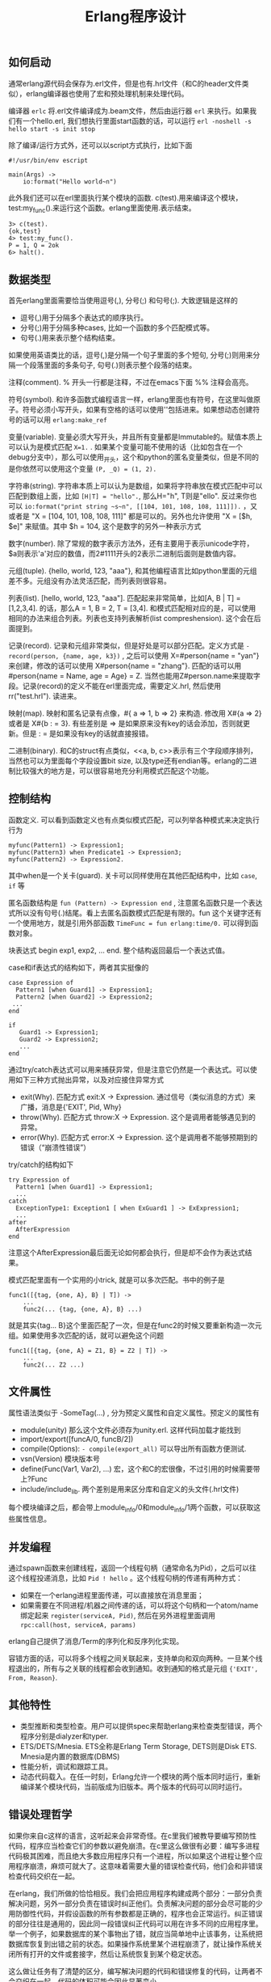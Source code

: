 #+title: Erlang程序设计

** 如何启动
通常erlang源代码会保存为.erl文件，但是也有.hrl文件（和C的header文件类似），erlang编译器也使用了宏和预处理机制来处理代码。

编译器 =erlc= 将.erl文件编译成为.beam文件，然后由运行器 =erl= 来执行。如果我们有一个hello.erl, 我们想执行里面start函数的话，可以运行 =erl -noshell -s hello start -s init stop=

除了编译/运行方式外，还可以以script方式执行，比如下面
#+BEGIN_EXAMPLE
#!/usr/bin/env escript

main(Args) ->
    io:format("Hello world~n")
#+END_EXAMPLE

此外我们还可以在erl里面执行某个模块的函数. c(test).用来编译这个模块，test:my_func().来运行这个函数。erlang里面使用.表示结束。
#+BEGIN_EXAMPLE
3> c(test).
{ok,test}
4> test:my_func().
P = 1, Q = 2ok
6> halt().
#+END_EXAMPLE

** 数据类型
首先erlang里面需要恰当使用逗号(,), 分号(;) 和句号(;). 大致逻辑是这样的
- 逗号(,)用于分隔多个表达式的顺序执行。
- 分号(;)用于分隔多种cases, 比如一个函数的多个匹配模式等。
- 句号(.)用来表示整个结构结束。
如果使用英语类比的话，逗号(,)是分隔一个句子里面的多个短句, 分号(;)则用来分隔一个段落里面的多条句子, 句号(.)则表示整个段落的结束。

注释(comment). % 开头一行都是注释，不过在emacs下面 %% 注释会高亮。

符号(symbol). 和许多函数式编程语言一样，erlang里面也有符号，在这里叫做原子。符号必须小写开头，如果有空格的话可以使用''包括进来。如果想动态创建符号的话可以用 =erlang:make_ref=

变量(variable). 变量必须大写开头，并且所有变量都是Immutable的。赋值本质上可以认为是模式匹配 =X=1.= . 如果某个变量可能不使用的话（比如包含在一个debug分支中），那么可以使用_开头，这个和python的匿名变量类似，但是不同的是你依然可以使用这个变量 =(P, _Q) = (1, 2).=

字符串(string). 字符串本质上可以认为是数组，如果将字符串放在模式匹配中可以匹配到数组上面，比如 =[H|T] = "hello".=, 那么H="h", T则是"ello". 反过来你也可以 =io:format("print string ~s~n", [[104, 101, 108, 108, 111]]).= ，又或者是 "X = [104, 101, 108, 108, 111]" 都是可以的。另外也允许使用 "X = [$h, $e]" 来赋值。其中 $h = 104, 这个是数字的另外一种表示方式

数字(number). 除了常规的数字表示方法外，还有\x{cdef}主要用于表示unicode字符， $a则表示'a'对应的数值，而2#1111开头的2表示二进制后面则是数值内容。

元组(tuple). {hello, world, 123, "aaa"}, 和其他编程语言比如python里面的元组差不多。元组没有办法灵活匹配，而列表则很容易。

列表(list). [hello, world, 123, "aaa"]. 匹配起来非常简单，比如[A, B | T] = [1,2,3,4]. 的话，那么A = 1, B = 2, T = [3,4]. 和模式匹配相对应的是，可以使用相同的办法来组合列表。列表也支持列表解析(list compreshension). 这个会在后面提到。

记录(record). 记录和元组非常类似，但是好处是可以部分匹配。定义方式是 =-record(person, {name, age, k3})= , 之后可以使用 X=#person{name = "yan"} 来创建，修改的话可以使用 X#person{name = "zhang"}. 匹配的话可以用 #person{name = Name, age = Age} = Z. 当然也能用Z#person.name来提取字段。记录(record)的定义不能在erl里面完成，需要定义.hrl, 然后使用 rr("test.hrl"). 读进来。

映射(map). 映射和匿名记录有点像，#{ a => 1, b => 2} 来构造. 修改用 X#{a => 2} 或者是 X#{b : =  3}. 有些差别是 => 是如果原来没有key的话会添加，否则就更新。但是 : = 是如果没有key的话就直接报错。

二进制(binary). 和C的struct有点类似，<<a, b, c>>表示有三个字段顺序排列，当然也可以为里面每个字段设置bit size, 以及type还有endian等。erlang的二进制比较强大的地方是，可以很容易地充分利用模式匹配这个功能。

** 控制结构
函数定义. 可以看到函数定义也有点类似模式匹配，可以列举各种模式来决定执行行为
#+BEGIN_EXAMPLE
myfunc(Pattern1) -> Expression1;
myfunc(Pattern3) when Predicate1 -> Expression3;
myfunc(Pattern2) -> Expression2.
#+END_EXAMPLE
其中when是一个关卡(guard). 关卡可以同样使用在其他匹配结构中，比如 =case=, =if= 等

匿名函数结构是 =fun (Pattern) -> Expression end= , 注意匿名函数只是一个表达式所以没有句号(.)结尾。看上去匿名函数模式匹配是有限的。fun 这个关键字还有一个使用地方，就是引用外部函数 =TimeFunc = fun erlang:time/0.= 可以得到函数对象。

块表达式 begin exp1, exp2, ... end. 整个结构返回最后一个表达式值。

case和if表达式的结构如下，两者其实挺像的
#+BEGIN_EXAMPLE
case Expression of
  Pattern1 [when Guard1] -> Expression1;
  Pattern2 [when Guard2] -> Expression2;
 ...
end

if
   Guard1 -> Expression1;
   Guard2 -> Expression2;
   ...
end
#+END_EXAMPLE

通过try/catch表达式可以用来捕获异常，但是注意它仍然是一个表达式。可以使用如下三种方式抛出异常，以及对应接住异常方式
- exit(Why). 匹配方式 exit:X -> Expression. 通过信号（类似消息的方式）来广播，消息是{'EXIT', Pid, Why}
- throw(Why). 匹配方式 throw:X -> Expression. 这个是调用者能够遇见到的异常。
- error(Why). 匹配方式 error:X -> Expression. 这个是调用者不能够预期到的错误（“崩溃性错误”）
try/catch的结构如下
#+BEGIN_EXAMPLE
try Expression of
  Pattern1 [when Guard1] -> Expression1;
  ...
catch
  ExceptionType1: Exception1 [ when ExGuard1 ] -> ExExpression1;
  ...
after
  AfterExpression
end
#+END_EXAMPLE
注意这个AfterExpression最后面无论如何都会执行，但是却不会作为表达式结果。

模式匹配里面有一个实用的小trick, 就是可以多次匹配。书中的例子是
#+BEGIN_EXAMPLE
func1([{tag, {one, A}, B} | T]) ->
    ...
    func2(... {tag, {one, A}, B} ...)
#+END_EXAMPLE
就是其实{tag... B}这个里面匹配了一次，但是在func2的时候又要重新构造一次元组。如果使用多次匹配的话，就可以避免这个问题
#+BEGIN_EXAMPLE
func1([{tag, {one, A} = Z1, B} = Z2 | T]) ->
    ...
    func2(... Z2 ...)
#+END_EXAMPLE

** 文件属性
属性语法类似于 -SomeTag(...) , 分为预定义属性和自定义属性。预定义的属性有
- module(unity) 那么这个文件必须存为unity.erl. 这样代码加载才能找到
- import/export([funcA/0, funcB/2])
- compile(Options):   =- compile(export_all)= 可以导出所有函数方便测试.
- vsn(Version) 模块版本号
- define(Func(Var1, Var2), ...) 宏，这个和C的宏很像，不过引用的时候需要带上?Func
- include/include_lib. 两个差别是用来区分库和自定义的头文件(.hrl文件)
每个模块编译之后，都会带上module_info/0和module_info/1两个函数，可以获取这些属性信息。

** 并发编程
通过spawn函数来创建线程，返回一个线程句柄（通常命名为Pid），之后可以往这个线程投递消息，比如 =Pid ! hello= 。这个线程句柄的传递有两种方式：
- 如果在一个erlang进程里面传递，可以直接放在消息里面；
- 如果需要在不同进程/机器之间传递的话，可以将这个句柄和一个atom/name绑定起来 =register(serviceA, Pid)=, 然后在另外进程里面调用 =rpc:call(host, serviceA, params)=

erlang自己提供了消息/Term的序列化和反序列化实现。

容错方面的话，可以将多个线程之间关联起来，支持单向和双向两种。一旦某个线程退出的，所有与之关联的线程都会收到通知。收到通知的格式是元组 ={'EXIT', From, Reason}=.

** 其他特性
- 类型推断和类型检查。用户可以提供spec来帮助erlang来检查类型错误，两个程序分别是dialyzer和typer.
- ETS/DETS/Mnesia. ETS全称是Erlang Term Storage, DETS则是Disk ETS. Mnesia是内置的数据库(DBMS)
- 性能分析，调试和跟踪工具。
- 动态代码载入。在任一时刻，Erlang允许一个模块的两个版本同时运行，重新编译某个模块代码，当前版成为旧版本。两个版本的代码可以同时运行。

** 错误处理哲学

如果你来自c这样的语言，这听起来会非常奇怪。在c里我们被教导要编写预防性代码，程序应当检查它们的参数以避免崩溃。在c里这么做很有必要：编写多进程代码极其困难，而且绝大多数应用程序只有一个进程，所以如果这个进程让整个应用程序崩溃，麻烦可就大了。这意味着需要大量的错误检查代码，他们会和非错误检查代码交织在一起。

在erlang，我们所做的恰恰相反。我们会把应用程序构建成两个部分：一部分负责解决问题，另外一部分负责在错误时纠正他们。负责解决问题的部分会尽可能的少用防御性代码，并假设函数的所有参数都是正确的，程序也会正常运行。纠正错误的部分往往是通用的，因此同一段错误纠正代码可以用在许多不同的应用程序里。举一个例子，如果数据库的某个事物出了错，就应当简单地中止该事务，让系统把数据库恢复到出错之前的状态。如果操作系统里某个进程崩溃了，就让操作系统关闭所有打开的文件或套接字，然后让系统恢复到某个稳定状态。

这么做让任务有了清楚的区分，编写解决问题的代码和错误修复的代码，让两者不会交织在一起，代码的体积可能会因此显著变小。

让程序在出错时立即崩溃，通常是一个很好的主意，事实上他有不少优点：
1. 不必编写防御性代码来防止错误，直接崩溃就好。
2. 不必思考应对措施，而是选择直接崩溃，别人会来修复这个错误。
3. 不会使错误恶化，因为无需在知道出错后进行额外的计算。
4. 如果在错误发生后，第一时间举旗示意，就能得到非常好的错误诊断，在错误发生后继续运行，经常会导致更多错误发生，让调试变得更加困难。
5. 并且错误恢复代码时，不用担心崩溃的原因，只需要把注意力放在事后清理上。
6. 它简化了系统架构，这样我们就能把应用程序和错误恢复当成两个独立的问题来思考，而不是一个交叉的问题。

*找其他人修复：*

别人来修复某个错误，而不是自己动手，是个不错的主意，它能够促进专业化。如果我需要做手术，就会去找大夫，而不是尝试自己操作。如果我的汽车出了点小问题，车上的控制电脑会尝试修复它，如果修复失败，问题会变得更加棘手，就必须把车拉到修理厂，让其他的人来修理。如果erlang进程出了点小问题，可以尝试用try/catch来修复它，但如果修复失败，就应该直接崩溃，让其他进程来修复这个错误。
